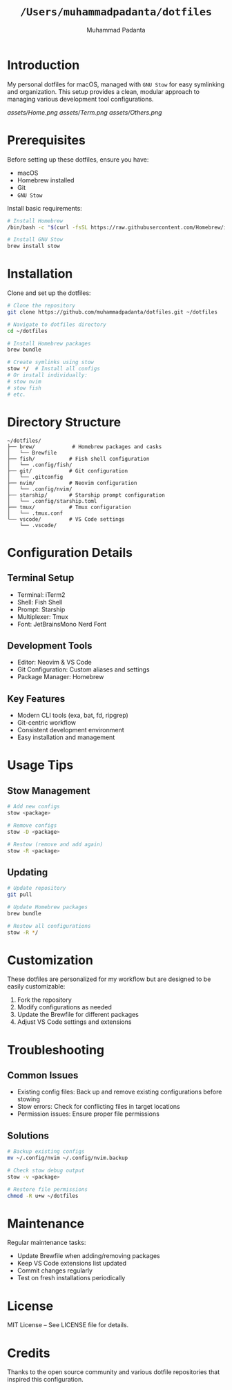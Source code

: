 #+TITLE: =/Users/muhammadpadanta/dotfiles=
#+AUTHOR: Muhammad Padanta
#+DESCRIPTION: Personal dotfiles for macOS development environment

* Introduction
My personal dotfiles for macOS, managed with =GNU Stow= for easy symlinking and organization. This setup provides a clean, modular approach to managing various development tool configurations.

#+CAPTION: Visual representation result
[[assets/Home.png]] [[assets/Term.png]] [[assets/Others.png]]



* Prerequisites
Before setting up these dotfiles, ensure you have:
- macOS
- Homebrew installed
- Git
- =GNU Stow=

Install basic requirements:
#+BEGIN_SRC bash
# Install Homebrew
/bin/bash -c "$(curl -fsSL https://raw.githubusercontent.com/Homebrew/install/HEAD/install.sh)"

# Install GNU Stow
brew install stow
#+END_SRC

* Installation
Clone and set up the dotfiles:
#+BEGIN_SRC bash
# Clone the repository
git clone https://github.com/muhammadpadanta/dotfiles.git ~/dotfiles

# Navigate to dotfiles directory
cd ~/dotfiles

# Install Homebrew packages
brew bundle

# Create symlinks using stow
stow */  # Install all configs
# Or install individually:
# stow nvim
# stow fish
# etc.
#+END_SRC

* Directory Structure
#+BEGIN_SRC
~/dotfiles/
├── brew/            # Homebrew packages and casks
│   └── Brewfile
├── fish/           # Fish shell configuration
│   └── .config/fish/
├── git/            # Git configuration
│   └── .gitconfig
├── nvim/           # Neovim configuration
│   └── .config/nvim/
├── starship/       # Starship prompt configuration
│   └── .config/starship.toml
├── tmux/           # Tmux configuration
│   └── .tmux.conf
└── vscode/         # VS Code settings
    └── .vscode/
#+END_SRC

* Configuration Details

** Terminal Setup
- Terminal: iTerm2
- Shell: Fish Shell
- Prompt: Starship
- Multiplexer: Tmux
- Font: JetBrainsMono Nerd Font

** Development Tools
- Editor: Neovim & VS Code
- Git Configuration: Custom aliases and settings
- Package Manager: Homebrew

** Key Features
- Modern CLI tools (exa, bat, fd, ripgrep)
- Git-centric workflow
- Consistent development environment
- Easy installation and management

* Usage Tips

** Stow Management
#+BEGIN_SRC bash
# Add new configs
stow <package>

# Remove configs
stow -D <package>

# Restow (remove and add again)
stow -R <package>
#+END_SRC

** Updating
#+BEGIN_SRC bash
# Update repository
git pull

# Update Homebrew packages
brew bundle

# Restow all configurations
stow -R */
#+END_SRC

* Customization
These dotfiles are personalized for my workflow but are designed to be easily customizable:

1. Fork the repository
2. Modify configurations as needed
3. Update the Brewfile for different packages
4. Adjust VS Code settings and extensions

* Troubleshooting

** Common Issues
- Existing config files: Back up and remove existing configurations before stowing
- Stow errors: Check for conflicting files in target locations
- Permission issues: Ensure proper file permissions

** Solutions
#+BEGIN_SRC bash
# Backup existing configs
mv ~/.config/nvim ~/.config/nvim.backup

# Check stow debug output
stow -v <package>

# Restore file permissions
chmod -R u+w ~/dotfiles
#+END_SRC

* Maintenance
Regular maintenance tasks:
- Update Brewfile when adding/removing packages
- Keep VS Code extensions list updated
- Commit changes regularly
- Test on fresh installations periodically

* License
MIT License – See LICENSE file for details.

* Credits
Thanks to the open source community and various dotfile repositories that inspired this configuration.
#+END_SRC
